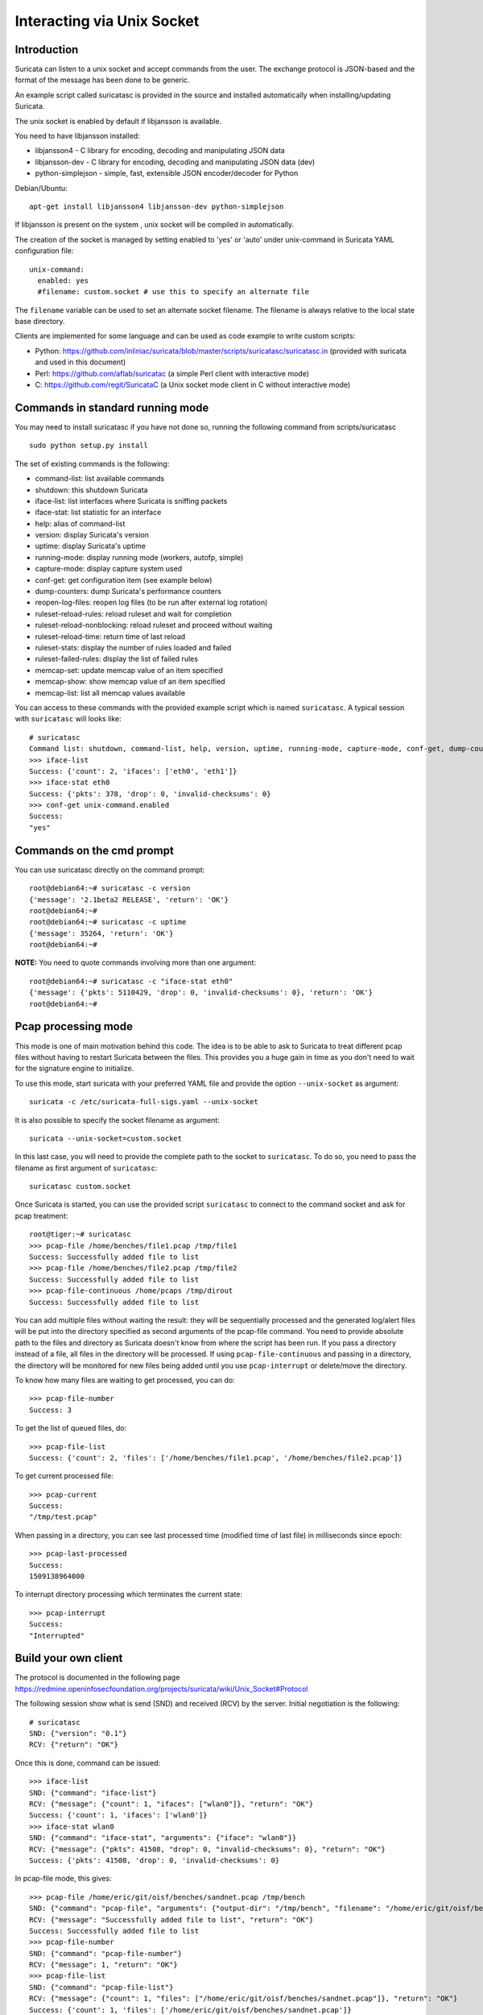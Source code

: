 Interacting via Unix Socket
===========================

Introduction
------------

Suricata can listen to a unix socket and accept commands from the user. The
exchange protocol is JSON-based and the format of the message has been done
to be generic.

An example script called suricatasc is provided in the source and installed
automatically when installing/updating Suricata.

The unix socket is enabled by default if libjansson is available.

You need to have libjansson installed:
  
* libjansson4 - C library for encoding, decoding and manipulating JSON data
* libjansson-dev - C library for encoding, decoding and manipulating JSON data (dev)
* python-simplejson - simple, fast, extensible JSON encoder/decoder for Python
  
Debian/Ubuntu::
  
   apt-get install libjansson4 libjansson-dev python-simplejson

If libjansson is present on the system , unix socket will be compiled
in automatically.

The creation of the socket is managed by setting enabled to 'yes' or 'auto'
under unix-command in Suricata YAML configuration file:
  
::
  
  unix-command:
    enabled: yes
    #filename: custom.socket # use this to specify an alternate file

The ``filename`` variable can be used to set an alternate socket
filename. The filename is always relative to the local state base
directory.

Clients are implemented for some language and can be used as code
example to write custom scripts:

* Python: https://github.com/inliniac/suricata/blob/master/scripts/suricatasc/suricatasc.in (provided with suricata and used in this document)
* Perl: https://github.com/aflab/suricatac (a simple Perl client with interactive mode)
* C: https://github.com/regit/SuricataC (a Unix socket mode client in C without interactive mode)

.. _standard-unix-socket-commands:

Commands in standard running mode
---------------------------------
You may need to install suricatasc if you have not done so, running the following command from scripts/suricatasc

::

  sudo python setup.py install

The set of existing commands is the following:

* command-list: list available commands
* shutdown: this shutdown Suricata
* iface-list: list interfaces where Suricata is sniffing packets
* iface-stat: list statistic for an interface
* help: alias of command-list
* version: display Suricata's version
* uptime: display Suricata's uptime
* running-mode: display running mode (workers, autofp, simple)
* capture-mode: display capture system used
* conf-get: get configuration item (see example below)
* dump-counters: dump Suricata's performance counters
* reopen-log-files: reopen log files (to be run after external log rotation)
* ruleset-reload-rules: reload ruleset and wait for completion
* ruleset-reload-nonblocking: reload ruleset and proceed without waiting
* ruleset-reload-time: return time of last reload
* ruleset-stats: display the number of rules loaded and failed
* ruleset-failed-rules: display the list of failed rules
* memcap-set: update memcap value of an item specified
* memcap-show: show memcap value of an item specified
* memcap-list: list all memcap values available

You can access to these commands with the provided example script which
is named ``suricatasc``. A typical session with ``suricatasc`` will looks like:
  
::
  
  # suricatasc
  Command list: shutdown, command-list, help, version, uptime, running-mode, capture-mode, conf-get, dump-counters, iface-stat, iface-list, quit
  >>> iface-list
  Success: {'count': 2, 'ifaces': ['eth0', 'eth1']}
  >>> iface-stat eth0
  Success: {'pkts': 378, 'drop': 0, 'invalid-checksums': 0}
  >>> conf-get unix-command.enabled
  Success:
  "yes"

Commands on the cmd prompt
--------------------------

You can use suricatasc directly on the command prompt:
  
::

  
  root@debian64:~# suricatasc -c version
  {'message': '2.1beta2 RELEASE', 'return': 'OK'}
  root@debian64:~# 
  root@debian64:~# suricatasc -c uptime
  {'message': 35264, 'return': 'OK'}
  root@debian64:~#


**NOTE:**
You need to quote commands involving more than one argument:
  
::

  
  root@debian64:~# suricatasc -c "iface-stat eth0"
  {'message': {'pkts': 5110429, 'drop': 0, 'invalid-checksums': 0}, 'return': 'OK'}
  root@debian64:~#


Pcap processing mode
--------------------

This mode is one of main motivation behind this code. The idea is to
be able to ask to Suricata to treat different pcap files without
having to restart Suricata between the files. This provides you a huge
gain in time as you don't need to wait for the signature engine to
initialize.

To use this mode, start suricata with your preferred YAML file and
provide the option ``--unix-socket`` as argument:
  
::
  
  suricata -c /etc/suricata-full-sigs.yaml --unix-socket

It is also possible to specify the socket filename as argument:
  
::
  
  suricata --unix-socket=custom.socket

In this last case, you will need to provide the complete path to the
socket to ``suricatasc``. To do so, you need to pass the filename as
first argument of ``suricatasc``:
  
::
  
  suricatasc custom.socket

Once Suricata is started, you can use the provided script
``suricatasc`` to connect to the command socket and ask for pcap
treatment:
  
::
  
  root@tiger:~# suricatasc
  >>> pcap-file /home/benches/file1.pcap /tmp/file1
  Success: Successfully added file to list
  >>> pcap-file /home/benches/file2.pcap /tmp/file2
  Success: Successfully added file to list
  >>> pcap-file-continuous /home/pcaps /tmp/dirout
  Success: Successfully added file to list

You can add multiple files without waiting the result: they will be
sequentially processed and the generated log/alert files will be put
into the directory specified as second arguments of the pcap-file
command. You need to provide absolute path to the files and directory
as Suricata doesn't know from where the script has been run. If you pass
a directory instead of a file, all files in the directory will be processed. If
using ``pcap-file-continuous`` and passing in a directory, the directory will
be monitored for new files being added until you use ``pcap-interrupt`` or
delete/move the directory.

To know how many files are waiting to get processed, you can do:
  
::
  
  >>> pcap-file-number
  Success: 3

To get the list of queued files, do:
  
::
  
  >>> pcap-file-list
  Success: {'count': 2, 'files': ['/home/benches/file1.pcap', '/home/benches/file2.pcap']}

To get current processed file:
  
::
  
  >>> pcap-current
  Success:
  "/tmp/test.pcap"

When passing in a directory, you can see last processed time (modified time of last file) in milliseconds since epoch:

::

  >>> pcap-last-processed
  Success:
  1509138964000

To interrupt directory processing which terminates the current state:

::

  >>> pcap-interrupt
  Success:
  "Interrupted"

Build your own client
---------------------

The protocol is documented in the following page
https://redmine.openinfosecfoundation.org/projects/suricata/wiki/Unix_Socket#Protocol

The following session show what is send (SND) and received (RCV) by
the server. Initial negotiation is the following:
  
::
  
  # suricatasc
  SND: {"version": "0.1"}
  RCV: {"return": "OK"}

Once this is done, command can be issued:
  
::
  
  >>> iface-list
  SND: {"command": "iface-list"}
  RCV: {"message": {"count": 1, "ifaces": ["wlan0"]}, "return": "OK"}
  Success: {'count': 1, 'ifaces': ['wlan0']}
  >>> iface-stat wlan0
  SND: {"command": "iface-stat", "arguments": {"iface": "wlan0"}}
  RCV: {"message": {"pkts": 41508, "drop": 0, "invalid-checksums": 0}, "return": "OK"}
  Success: {'pkts': 41508, 'drop': 0, 'invalid-checksums': 0}

In pcap-file mode, this gives:
  
::
  
  >>> pcap-file /home/eric/git/oisf/benches/sandnet.pcap /tmp/bench
  SND: {"command": "pcap-file", "arguments": {"output-dir": "/tmp/bench", "filename": "/home/eric/git/oisf/benches/sandnet.pcap"}}
  RCV: {"message": "Successfully added file to list", "return": "OK"}
  Success: Successfully added file to list
  >>> pcap-file-number
  SND: {"command": "pcap-file-number"}
  RCV: {"message": 1, "return": "OK"}
  >>> pcap-file-list
  SND: {"command": "pcap-file-list"}
  RCV: {"message": {"count": 1, "files": ["/home/eric/git/oisf/benches/sandnet.pcap"]}, "return": "OK"}
  Success: {'count': 1, 'files': ['/home/eric/git/oisf/benches/sandnet.pcap']}
  >>> pcap-file-continuous /home/eric/git/oisf/benches /tmp/bench 0 true
  SND: {"command": "pcap-file", "arguments": {"output-dir": "/tmp/bench", "filename": "/home/eric/git/oisf/benches/sandnet.pcap", "tenant": 0, "delete-when-done": true}}
  RCV: {"message": "Successfully added file to list", "return": "OK"}
  Success: Successfully added file to list

There is one thing to be careful about: a Suricata message is sent in
multiple send operations. This result in possible incomplete read on
client side. The worse workaround is to sleep a bit before trying a
recv call. An other solution is to use non blocking socket and retry a
recv if the previous one has failed.

Pcap-file json format is:

::

  {
    "command": "pcap-file",
    "arguments": {
      "output-dir": "path to output dir",
      "filename": "path to file or directory to run",
      "tenant": 0,
      "continuous": false,
      "delete-when-done": false
    }
  }

`output-dir` and `filename` are required. `tenant` is optional and should be a
number, indicating which tenant the file or directory should run under. `continuous`
is optional and should be true/false, indicating that file or directory should be
run until `pcap-interrupt` is sent or ctrl-c is invoked. `delete-when-done` is
optional and should be true/false, indicating that the file or files under the
directory specified by `filename` should be deleted when processing is complete.
`delete-when-done` defaults to false, indicating files will be kept after
processing.
